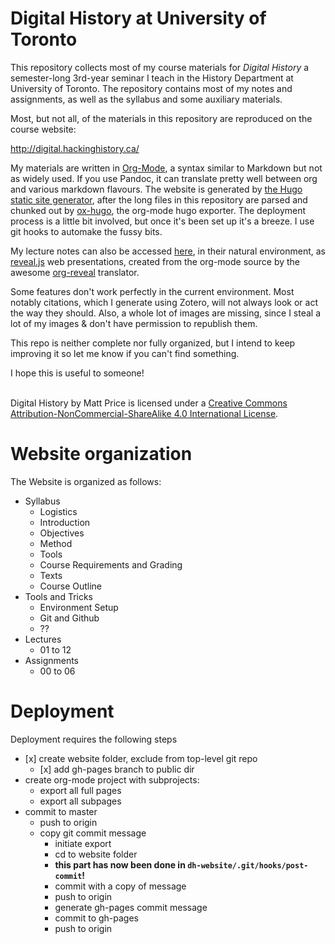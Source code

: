 [[https://creativecommons.org/licenses/by-nc-sa/4.0/][https://licensebuttons.net/l/by-nc-sa/4.0/80x15.png]]

* Digital History at University of Toronto
This repository collects most of my course materials for /Digital History/ a semester-long 3rd-year seminar I teach in the History Department at University of Toronto.  The repository contains most of my notes and assignments, as well as the syllabus and some auxiliary materials.

Most, but not all, of the materials in this repository are reproduced on the course website:

http://digital.hackinghistory.ca/


My materials are written in [[http://orgmode.org/][Org-Mode]], a syntax similar to Markdown but not as widely used. If you use Pandoc, it can translate pretty well between org and various markdown flavours.  The website is generated by [[https://gohugo.io][the Hugo static site generator]], after the long files in this repository are parsed and chunked out by [[https://github.com/kaushalmodi/ox-hugo/][ox-hugo]], the org-mode hugo exporter.  The deployment process is a little bit involved, but once it's been set up it's a breeze.  I use git hooks to automake the fussy bits.  

My lecture notes can also be accessed [[http://sandbox.hackinghistory.ca/DigitalHistory/Lectures/Slides/][here]], in their natural environment, as [[https://github.com/hakimel/reveal.js/][reveal.js]] web presentations, created from the org-mode source by the awesome [[https://github.com/yjwen/org-reveal][org-reveal]] translator. 

Some features don't work perfectly in the current environment. Most notably citations, which I generate using Zotero, will not always look or act the way they should.  Also, a whole lot of images are missing, since I steal a lot of my images & don't have permission to republish them.  

This repo is neither complete nor fully organized, but I intend to keep improving it so let me know if you can't find something.

I hope this is useful to someone!

#+BEGIN_HTML
<a rel="license" href="http://creativecommons.org/licenses/by-nc-sa/4.0/"><img alt="Creative Commons License" style="border-width:0" src="https://i.creativecommons.org/l/by-nc-sa/4.0/88x31.png" /></a><br /><span xmlns:dct="http://purl.org/dc/terms/" property="dct:title">Digital History</span> by <span xmlns:cc="http://creativecommons.org/ns#" property="cc:attributionName">Matt Price</span> is licensed under a <a rel="license" href="http://creativecommons.org/licenses/by-nc-sa/4.0/">Creative Commons Attribution-NonCommercial-ShareAlike 4.0 International License</a>.
#+END_HTML
* Website organization
The Website is organized as follows:
- Syllabus
  - Logistics
  - Introduction
  - Objectives
  - Method
  - Tools
  - Course Requirements and Grading
  - Texts
  - Course Outline
- Tools and Tricks
  - Environment Setup
  - Git and Github
  - ?? 
- Lectures
  - 01 to 12
- Assignments
  - 00 to 06
* Deployment
Deployment requires the following steps
- [x] create website folder, exclude from top-level git repo
  - [x] add gh-pages branch to public dir
- create org-mode project with subprojects:
  - export all full pages
  - export all subpages
- commit to master
  - push to origin
  - copy git commit message
    - initiate export
    - cd to website folder
    - *this part has now been done in ~dh-website/.git/hooks/post-commit~!*
    - commit with a copy of message
    - push to origin
    - generate gh-pages commit message
    - commit to gh-pages
    - push to origin
